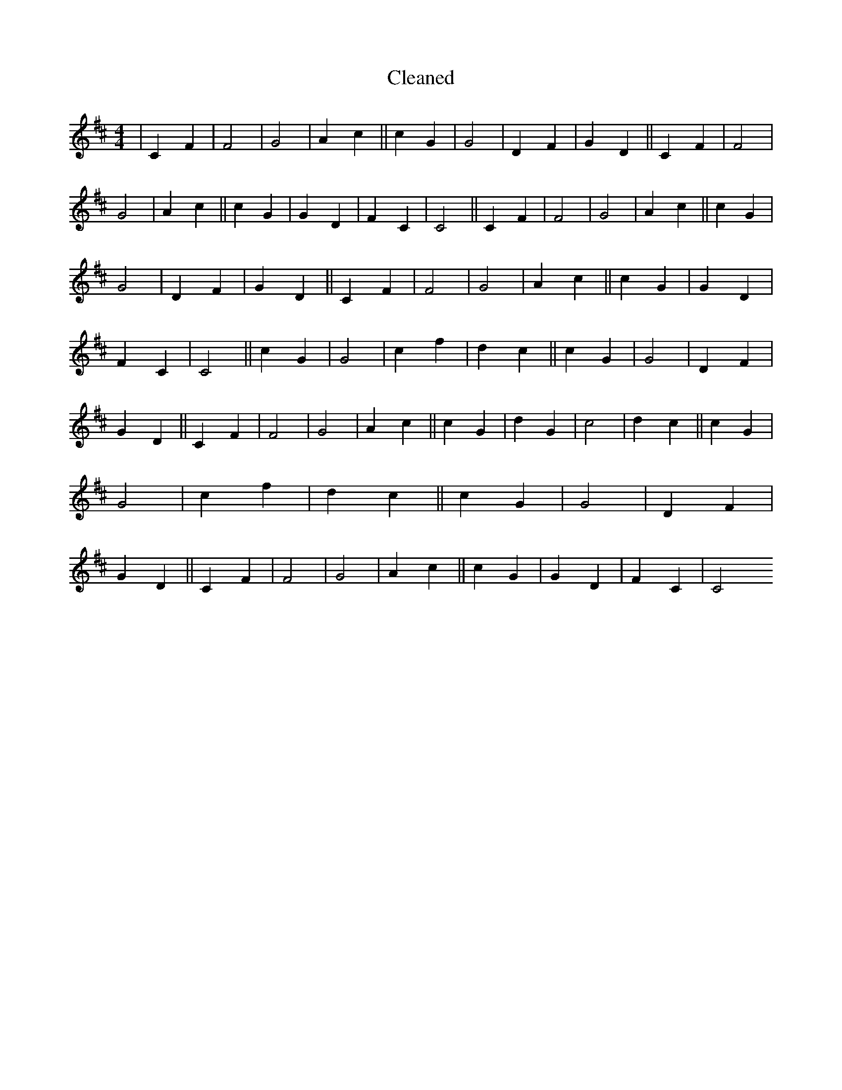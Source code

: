 X:228
T: Cleaned
M:4/4
K: DMaj
|C2F2|F4|G4|A2c2||c2G2|G4|D2F2|G2D2||C2F2|F4|G4|A2c2||c2G2|G2D2|F2C2|C4||C2F2|F4|G4|A2c2||c2G2|G4|D2F2|G2D2||C2F2|F4|G4|A2c2||c2G2|G2D2|F2C2|C4||c2G2|G4|c2f2|d2c2||c2G2|G4|D2F2|G2D2||C2F2|F4|G4|A2c2||c2G2|d2G2|c4|d2c2||c2G2|G4|c2f2|d2c2||c2G2|G4|D2F2|G2D2||C2F2|F4|G4|A2c2||c2G2|G2D2|F2C2|C4